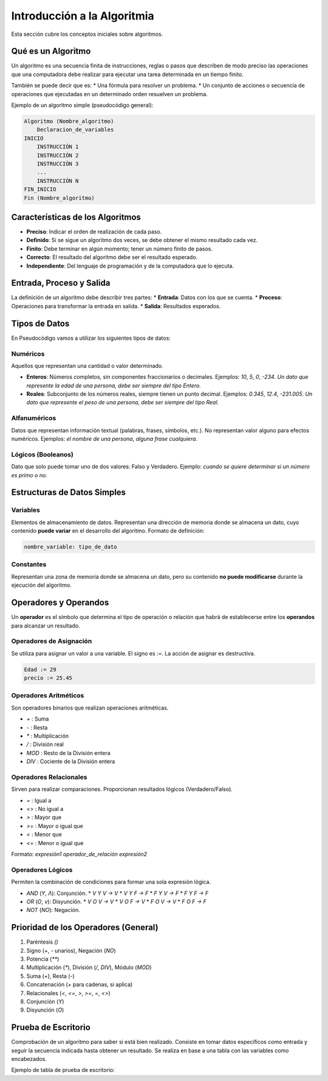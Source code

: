 Introducción a la Algoritmia
============================

Esta sección cubre los conceptos iniciales sobre algoritmos.

Qué es un Algoritmo
-------------------
Un algoritmo es una secuencia finita de instrucciones, reglas o pasos que describen de
modo preciso las operaciones que una computadora debe realizar para ejecutar una
tarea determinada en un tiempo finito.

También se puede decir que es:
* Una fórmula para resolver un problema.
* Un conjunto de acciones o secuencia de operaciones que ejecutadas en un determinado orden resuelven un problema.

Ejemplo de un algoritmo simple (pseudocódigo general):

.. code-block:: text

    Algoritmo (Nombre_algoritmo)
        Declaracion_de_variables
    INICIO
        INSTRUCCIÓN 1
        INSTRUCCIÓN 2
        INSTRUCCIÓN 3
        ...
        INSTRUCCIÓN N
    FIN_INICIO
    Fin (Nombre_algoritmo)

Características de los Algoritmos
---------------------------------
* **Preciso**: Indicar el orden de realización de cada paso.
* **Definido**: Si se sigue un algoritmo dos veces, se debe obtener el mismo resultado cada vez.
* **Finito**: Debe terminar en algún momento; tener un número finito de pasos.
* **Correcto**: El resultado del algoritmo debe ser el resultado esperado.
* **Independiente**: Del lenguaje de programación y de la computadora que lo ejecuta.

Entrada, Proceso y Salida
-------------------------
La definición de un algoritmo debe describir tres partes:
* **Entrada**: Datos con los que se cuenta.
* **Proceso**: Operaciones para transformar la entrada en salida.
* **Salida**: Resultados esperados.

.. todo::
    Expandir con Proceso, Acción y Estado, Tipos de Datos (Numéricos, Alfanuméricos, Lógicos),
    Variables, Constantes, Operadores (Asignación, Aritméticos, Relacionales, Lógicos),
    Prioridad, Prueba de Escritorio.

Tipos de Datos
--------------

En Pseudocódigo vamos a utilizar los siguientes tipos de datos:

Numéricos
~~~~~~~~~
Aquellos que representan una cantidad o valor determinado.

*   **Enteros**: Números completos, sin componentes fraccionarios o decimales.
    Ejemplos: `10`, `5`, `0`, `-234`.
    *Un dato que represente la edad de una persona, debe ser siempre del tipo Entero.*

*   **Reales**: Subconjunto de los números reales, siempre tienen un punto decimal.
    Ejemplos: `0.345`, `12.4`, `-231.005`.
    *Un dato que represente el peso de una persona, debe ser siempre del tipo Real.*

Alfanuméricos
~~~~~~~~~~~~~
Datos que representan información textual (palabras, frases, símbolos, etc.).
No representan valor alguno para efectos numéricos.
Ejemplos: `el nombre de una persona`, `alguna frase cualquiera`.

Lógicos (Booleanos)
~~~~~~~~~~~~~~~~~~~
Dato que solo puede tomar uno de dos valores: Falso y Verdadero.
Ejemplo: *cuando se quiere determinar si un número es primo o no.*

Estructuras de Datos Simples
----------------------------

Variables
~~~~~~~~~
Elementos de almacenamiento de datos. Representan una dirección de memoria donde se almacena un dato,
cuyo contenido **puede variar** en el desarrollo del algoritmo.
Formato de definición:

.. code-block:: text

    nombre_variable: tipo_de_dato

Constantes
~~~~~~~~~~
Representan una zona de memoria donde se almacena un dato, pero su contenido **no puede modificarse**
durante la ejecución del algoritmo.

Operadores y Operandos
----------------------
Un **operador** es el símbolo que determina el tipo de operación o relación que habrá de establecerse
entre los **operandos** para alcanzar un resultado.

Operadores de Asignación
~~~~~~~~~~~~~~~~~~~~~~~~
Se utiliza para asignar un valor a una variable. El signo es `:=`.
La acción de asignar es destructiva.

.. code-block:: text

    Edad := 29
    precio := 25.45

Operadores Aritméticos
~~~~~~~~~~~~~~~~~~~~~~
Son operadores binarios que realizan operaciones aritméticas.

*   `+` : Suma
*   `-` : Resta
*   `*` : Multiplicación
*   `/` : División real
*   `MOD` : Resto de la División entera
*   `DIV` : Cociente de la División entera

Operadores Relacionales
~~~~~~~~~~~~~~~~~~~~~~~
Sirven para realizar comparaciones. Proporcionan resultados lógicos (Verdadero/Falso).

*   `=` : Igual a
*   `<>` : No igual a
*   `>` : Mayor que
*   `>=` : Mayor o igual que
*   `<` : Menor que
*   `<=` : Menor o igual que

Formato: `expresión1 operador_de_relación expresión2`

Operadores Lógicos
~~~~~~~~~~~~~~~~~~
Permiten la combinación de condiciones para formar una sola expresión lógica.

*   `AND` (`Y`, `Λ`): Conjunción.
    *   `V Y V -> V`
    *   `V Y F -> F`
    *   `F Y V -> F`
    *   `F Y F -> F`
*   `OR` (`O`, `v`): Disyunción.
    *   `V O V -> V`
    *   `V O F -> V`
    *   `F O V -> V`
    *   `F O F -> F`
*   `NOT` (`NO`): Negación.

Prioridad de los Operadores (General)
-------------------------------------
1.  Paréntesis `()`
2.  Signo (`+`, `-` unarios), Negación (`NO`)
3.  Potencia (`**`)
4.  Multiplicación (`*`), División (`/`, `DIV`), Módulo (`MOD`)
5.  Suma (`+`), Resta (`-`)
6.  Concatenación (`+` para cadenas, si aplica)
7.  Relacionales (`<`, `<=`, `>`, `>=`, `=`, `<>`)
8.  Conjunción (`Y`)
9.  Disyunción (`O`)

Prueba de Escritorio
--------------------
Comprobación de un algoritmo para saber si está bien realizado. Consiste en tomar datos
específicos como entrada y seguir la secuencia indicada hasta obtener un resultado.
Se realiza en base a una tabla con las variables como encabezados.

Ejemplo de tabla de prueba de escritorio:

+---------+------+------+-------+
| ESTADO  | a    | b    | suma  |
+=========+======+======+=======+
| Eo      | ¿?   | ¿?   | ¿?    |
+---------+------+------+-------+
| E1 (a:=2)| 2    | ¿?   | ¿?    |
+---------+------+------+-------+
| E2 (b:=3)| 2    | 3    | ¿?    |
+---------+------+------+-------+
| E3 (s:=a+b)| 2  | 3    | 5     |
+---------+------+------+-------+
| E4 (s:=s+1)| 2  | 3    | 6     |
+---------+------+------+-------+